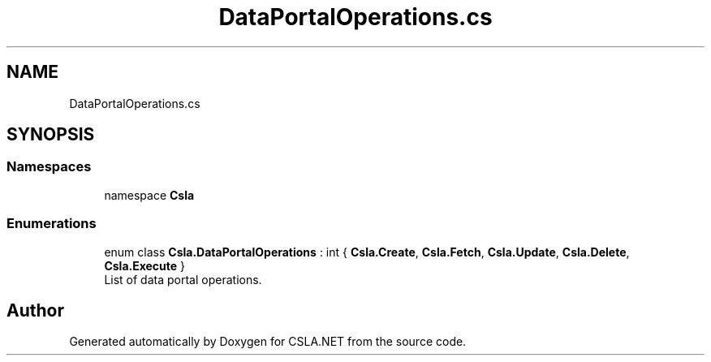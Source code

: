 .TH "DataPortalOperations.cs" 3 "Thu Jul 22 2021" "Version 5.4.2" "CSLA.NET" \" -*- nroff -*-
.ad l
.nh
.SH NAME
DataPortalOperations.cs
.SH SYNOPSIS
.br
.PP
.SS "Namespaces"

.in +1c
.ti -1c
.RI "namespace \fBCsla\fP"
.br
.in -1c
.SS "Enumerations"

.in +1c
.ti -1c
.RI "enum class \fBCsla\&.DataPortalOperations\fP : int { \fBCsla\&.Create\fP, \fBCsla\&.Fetch\fP, \fBCsla\&.Update\fP, \fBCsla\&.Delete\fP, \fBCsla\&.Execute\fP }"
.br
.RI "List of data portal operations\&. "
.in -1c
.SH "Author"
.PP 
Generated automatically by Doxygen for CSLA\&.NET from the source code\&.
